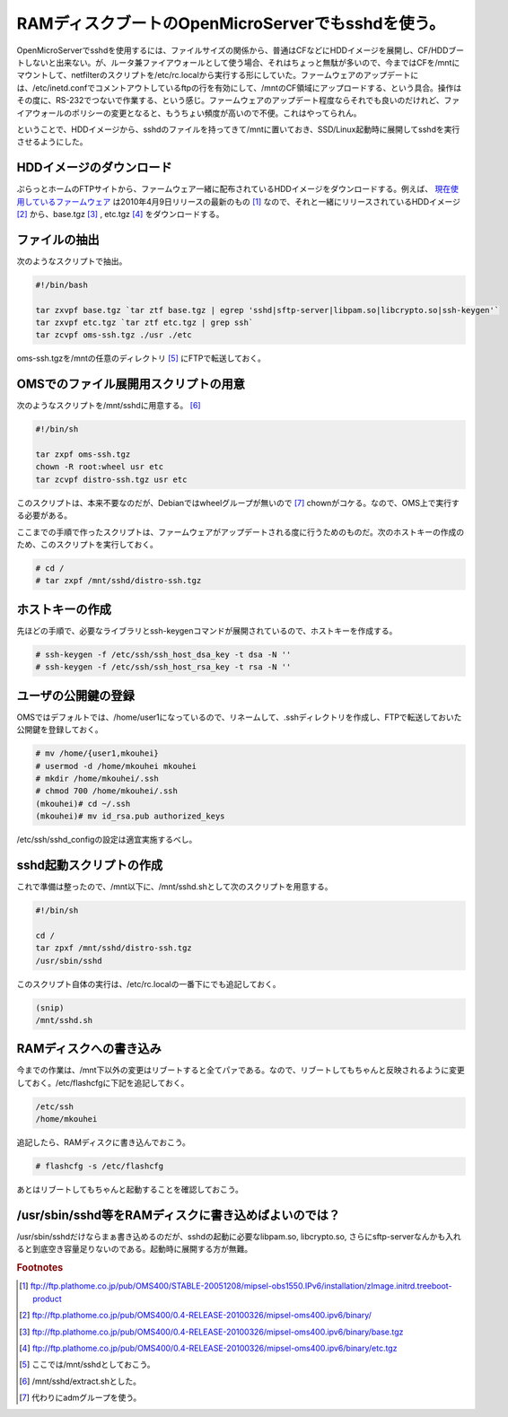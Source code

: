 RAMディスクブートのOpenMicroServerでもsshdを使う。
==================================================

OpenMicroServerでsshdを使用するには、ファイルサイズの関係から、普通はCFなどにHDDイメージを展開し、CF/HDDブートしないと出来ない。が、ルータ兼ファイアウォールとして使う場合、それはちょっと無駄が多いので、今まではCFを/mntにマウントして、netfilterのスクリプトを/etc/rc.localから実行する形にしていた。ファームウェアのアップデートには、/etc/inetd.confでコメントアウトしているftpの行を有効にして、/mntのCF領域にアップロードする、という具合。操作はその度に、RS-232でつないで作業する、という感じ。ファームウェアのアップデート程度ならそれでも良いのだけれど、ファイアウォールのポリシーの変更となると、もうちょい頻度が高いので不便。これはやってられん。

ということで、HDDイメージから、sshdのファイルを持ってきて/mntに置いておき、SSD/Linux起動時に展開してsshdを実行させるようにした。

HDDイメージのダウンロード
-------------------------

ぷらっとホームのFTPサイトから、ファームウェア一緒に配布されているHDDイメージをダウンロードする。例えば、 `現在使用しているファームウェア <http://www.plathome.co.jp/support/labo/oms400/#konpayirusohutowhea_2008_01_07>`_ は2010年4月9日リリースの最新のもの [#]_ なので、それと一緒にリリースされているHDDイメージ [#]_ から、base.tgz [#]_ , etc.tgz [#]_ をダウンロードする。

ファイルの抽出
--------------

次のようなスクリプトで抽出。

.. code-block:: sh

   #!/bin/bash
   
   tar zxvpf base.tgz `tar ztf base.tgz | egrep 'sshd|sftp-server|libpam.so|libcrypto.so|ssh-keygen'` 
   tar zxvpf etc.tgz `tar ztf etc.tgz | grep ssh` 
   tar zcvpf oms-ssh.tgz ./usr ./etc

oms-ssh.tgzを/mntの任意のディレクトリ [#]_ にFTPで転送しておく。

OMSでのファイル展開用スクリプトの用意
-------------------------------------

次のようなスクリプトを/mnt/sshdに用意する。 [#]_ 

.. code-block:: sh

   #!/bin/sh
   
   tar zxpf oms-ssh.tgz
   chown -R root:wheel usr etc
   tar zcvpf distro-ssh.tgz usr etc

このスクリプトは、本来不要なのだが、Debianではwheelグループが無いので [#]_ chownがコケる。なので、OMS上で実行する必要がある。

ここまでの手順で作ったスクリプトは、ファームウェアがアップデートされる度に行うためのものだ。次のホストキーの作成のため、このスクリプトを実行しておく。

.. code-block:: sh

   # cd /
   # tar zxpf /mnt/sshd/distro-ssh.tgz

ホストキーの作成
----------------

先ほどの手順で、必要なライブラリとssh-keygenコマンドが展開されているので、ホストキーを作成する。

.. code-block:: sh

   # ssh-keygen -f /etc/ssh/ssh_host_dsa_key -t dsa -N ''
   # ssh-keygen -f /etc/ssh/ssh_host_rsa_key -t rsa -N ''

ユーザの公開鍵の登録
--------------------

OMSではデフォルトでは、/home/user1になっているので、リネームして、.sshディレクトリを作成し、FTPで転送しておいた公開鍵を登録しておく。

.. code-block:: sh

   # mv /home/{user1,mkouhei}
   # usermod -d /home/mkouhei mkouhei
   # mkdir /home/mkouhei/.ssh
   # chmod 700 /home/mkouhei/.ssh
   (mkouhei)# cd ~/.ssh
   (mkouhei)# mv id_rsa.pub authorized_keys

/etc/ssh/sshd_configの設定は適宜実施するべし。


sshd起動スクリプトの作成
------------------------

これで準備は整ったので、/mnt以下に、/mnt/sshd.shとして次のスクリプトを用意する。

.. code-block:: sh

   #!/bin/sh
   
   cd /
   tar zpxf /mnt/sshd/distro-ssh.tgz
   /usr/sbin/sshd

このスクリプト自体の実行は、/etc/rc.localの一番下にでも追記しておく。

.. code-block:: sh

   (snip)
   /mnt/sshd.sh

RAMディスクへの書き込み
-----------------------

今までの作業は、/mnt下以外の変更はリブートすると全てパァである。なので、リブートしてもちゃんと反映されるように変更しておく。/etc/flashcfgに下記を追記しておく。

.. code-block:: none

   /etc/ssh
   /home/mkouhei

追記したら、RAMディスクに書き込んでおこう。

.. code-block:: sh

   # flashcfg -s /etc/flashcfg

あとはリブートしてもちゃんと起動することを確認しておこう。

/usr/sbin/sshd等をRAMディスクに書き込めばよいのでは？
-----------------------------------------------------

/usr/sbin/sshdだけならまぁ書き込めるのだが、sshdの起動に必要なlibpam.so, libcrypto.so, さらにsftp-serverなんかも入れると到底空き容量足りないのである。起動時に展開する方が無難。

.. rubric:: Footnotes

.. [#] ftp://ftp.plathome.co.jp/pub/OMS400/STABLE-20051208/mipsel-obs1550.IPv6/installation/zImage.initrd.treeboot-product
.. [#] ftp://ftp.plathome.co.jp/pub/OMS400/0.4-RELEASE-20100326/mipsel-oms400.ipv6/binary/
.. [#] ftp://ftp.plathome.co.jp/pub/OMS400/0.4-RELEASE-20100326/mipsel-oms400.ipv6/binary/base.tgz
.. [#] ftp://ftp.plathome.co.jp/pub/OMS400/0.4-RELEASE-20100326/mipsel-oms400.ipv6/binary/etc.tgz
.. [#] ここでは/mnt/sshdとしておこう。
.. [#] /mnt/sshd/extract.shとした。
.. [#] 代わりにadmグループを使う。

.. author:: default
.. categories:: Unix/Linux
.. tags:: OpenMicroServer,sshd,SSD/Linux
.. comments::

